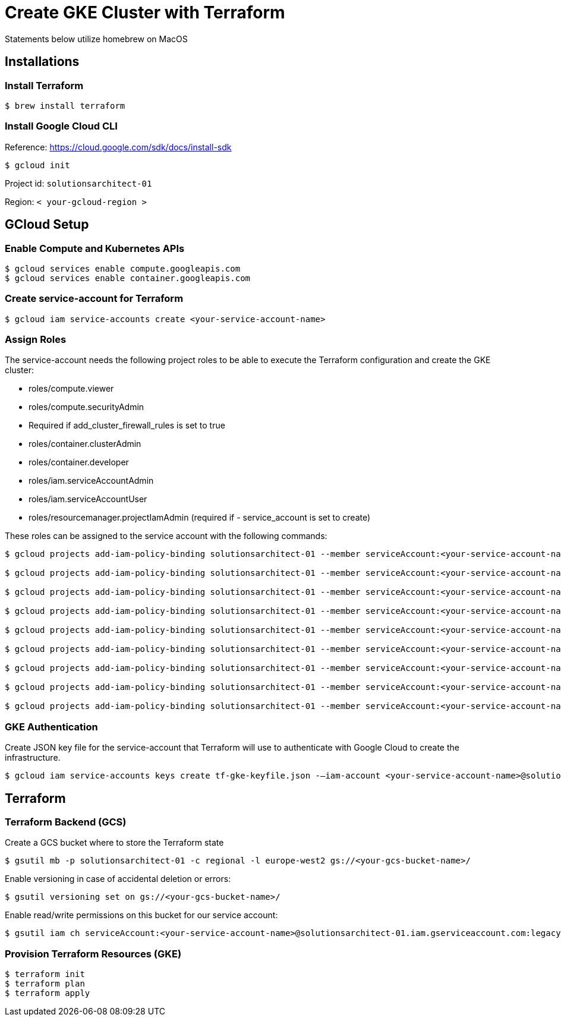 = Create GKE Cluster with Terraform

Statements below utilize homebrew on MacOS

== Installations

=== Install Terraform

[source,sh]
----
$ brew install terraform

----

=== Install Google Cloud CLI

Reference: https://cloud.google.com/sdk/docs/install-sdk

[source,sh]
----
$ gcloud init

----

Project id: `solutionsarchitect-01`

Region: `&lt; your-gcloud-region &gt;`

== GCloud Setup

=== Enable Compute and Kubernetes APIs

[source,sh]
----
$ gcloud services enable compute.googleapis.com
$ gcloud services enable container.googleapis.com
----

=== Create service-account for Terraform

[source,sh]
----
$ gcloud iam service-accounts create <your-service-account-name>
----

=== Assign Roles

The service-account needs the following project roles to be able to execute the Terraform configuration and create the GKE cluster: 

* roles/compute.viewer
* roles/compute.securityAdmin
* Required if add_cluster_firewall_rules is set to true
* roles/container.clusterAdmin
* roles/container.developer
* roles/iam.serviceAccountAdmin
* roles/iam.serviceAccountUser
* roles/resourcemanager.projectIamAdmin (required if - service_account is set to create)

These roles can be assigned to the service account with the following commands:

[source,sh]
----
$ gcloud projects add-iam-policy-binding solutionsarchitect-01 --member serviceAccount:<your-service-account-name>@solutionsarchitect-01.iam.gserviceaccount.com --role roles/compute.admin   
                        
$ gcloud projects add-iam-policy-binding solutionsarchitect-01 --member serviceAccount:<your-service-account-name>@solutionsarchitect-01.iam.gserviceaccount.com --role roles/iam.serviceAccountUser                             

$ gcloud projects add-iam-policy-binding solutionsarchitect-01 --member serviceAccount:<your-service-account-name>@solutionsarchitect-01.iam.gserviceaccount.com --role roles/resourcemanager.projectIamAdmin                             

$ gcloud projects add-iam-policy-binding solutionsarchitect-01 --member serviceAccount:<your-service-account-name>@solutionsarchitect-01.iam.gserviceaccount.com --role roles/container.clusterAdmin

$ gcloud projects add-iam-policy-binding solutionsarchitect-01 --member serviceAccount:<your-service-account-name>@solutionsarchitect-01.iam.gserviceaccount.com --role roles/compute.viewer

$ gcloud projects add-iam-policy-binding solutionsarchitect-01 --member serviceAccount:<your-service-account-name>@solutionsarchitect-01.iam.gserviceaccount.com --role roles/compute.securityAdmin

$ gcloud projects add-iam-policy-binding solutionsarchitect-01 --member serviceAccount:<your-service-account-name>@solutionsarchitect-01.iam.gserviceaccount.com --role roles/container.developer

$ gcloud projects add-iam-policy-binding solutionsarchitect-01 --member serviceAccount:<your-service-account-name>@solutionsarchitect-01.iam.gserviceaccount.com --role roles/iam.serviceAccountAdmin

$ gcloud projects add-iam-policy-binding solutionsarchitect-01 --member serviceAccount:<your-service-account-name>@solutionsarchitect-01.iam.gserviceaccount.com --role roles/resourcemanager.projectIamAdmin
----

=== GKE Authentication

Create JSON key file for the service-account that Terraform will use to authenticate with Google Cloud to create the infrastructure. 

[source,sh]
----
$ gcloud iam service-accounts keys create tf-gke-keyfile.json -—iam-account <your-service-account-name>@solutionsarchitect-01.iam.gserviceaccount.com
----

== Terraform

=== Terraform Backend (GCS)

Create a GCS bucket where to store the Terraform state

[source,sh]
----
$ gsutil mb -p solutionsarchitect-01 -c regional -l europe-west2 gs://<your-gcs-bucket-name>/
----

Enable versioning in case of accidental deletion or errors:

[source,sh]
----
$ gsutil versioning set on gs://<your-gcs-bucket-name>/
----

Enable read/write permissions on this bucket for our service account:

[source,sh]
----
$ gsutil iam ch serviceAccount:<your-service-account-name>@solutionsarchitect-01.iam.gserviceaccount.com:legacyBucketWriter gs://afaedda-tf-state/
----

=== Provision Terraform Resources (GKE)

[source,sh ]
----
$ terraform init
$ terraform plan
$ terraform apply
----